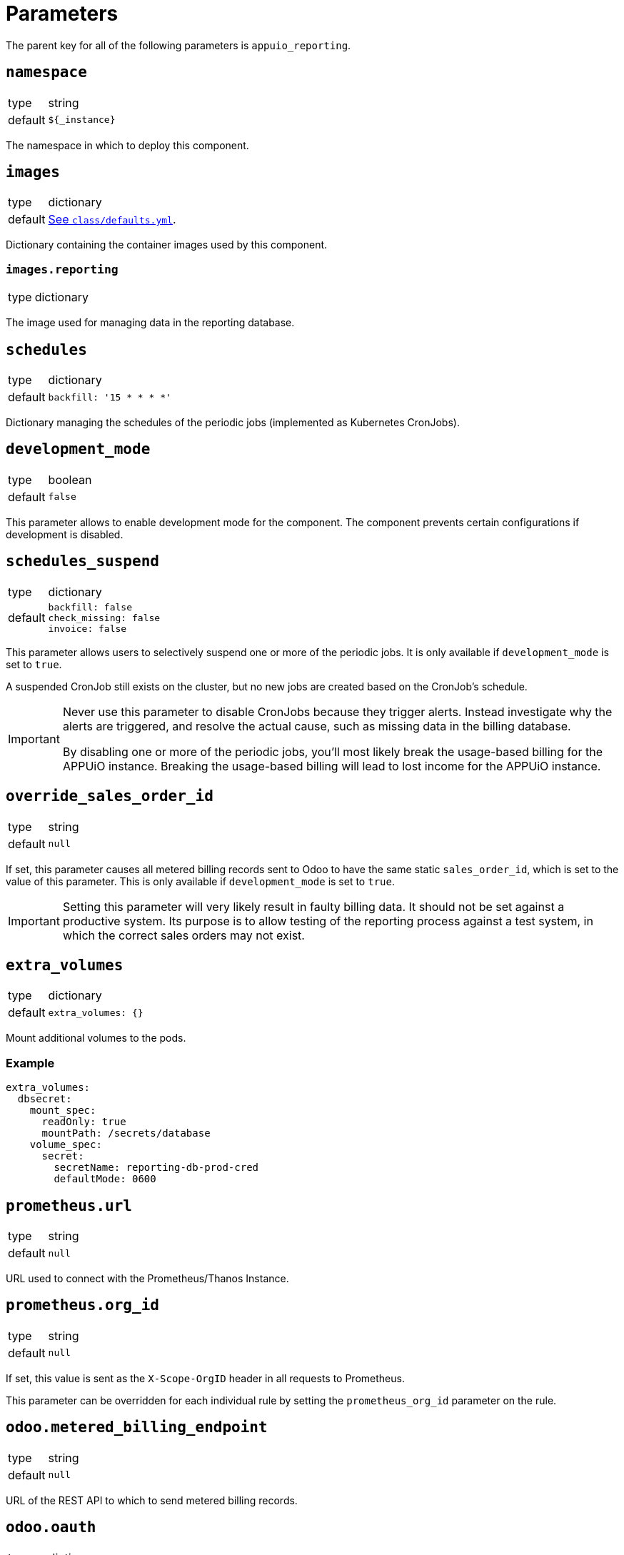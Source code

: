 = Parameters

The parent key for all of the following parameters is `appuio_reporting`.

== `namespace`

[horizontal]
type:: string
default:: `${_instance}`

The namespace in which to deploy this component.


== `images`

[horizontal]
type:: dictionary
default:: https://github.com/appuio/component-appuio-reporting/blob/master/class/defaults.yml[See `class/defaults.yml`].

Dictionary containing the container images used by this component.


=== `images.reporting`

[horizontal]
type:: dictionary

The image used for managing data in the reporting database.



== `schedules`

[horizontal]
type:: dictionary
default::
+
[source,yaml]
----
backfill: '15 * * * *'
----

Dictionary managing the schedules of the periodic jobs (implemented as Kubernetes CronJobs).

== `development_mode`

[horizontal]
type:: boolean
default:: `false`

This parameter allows to enable development mode for the component.
The component prevents certain configurations if development is disabled.

== `schedules_suspend`

[horizontal]
type:: dictionary
default::
+
[source,yaml]
----
backfill: false
check_missing: false
invoice: false
----

This parameter allows users to selectively suspend one or more of the periodic jobs.
It is only available if `development_mode` is set to `true`.

A suspended CronJob still exists on the cluster, but no new jobs are created based on the CronJob's schedule.

[IMPORTANT]
====
Never use this parameter to disable CronJobs because they trigger alerts.
Instead investigate why the alerts are triggered, and resolve the actual cause, such as missing data in the billing database.

By disabling one or more of the periodic jobs, you'll most likely break the usage-based billing for the APPUiO instance.
Breaking the usage-based billing will lead to lost income for the APPUiO instance.
====

== `override_sales_order_id`

[horizontal]
type:: string
default:: `null`

If set, this parameter causes all metered billing records sent to Odoo to have the same static `sales_order_id`, which is set to the value of this parameter.
This is only available if `development_mode` is set to `true`.

[IMPORTANT]
====
Setting this parameter will very likely result in faulty billing data.
It should not be set against a productive system.
Its purpose is to allow testing of the reporting process against a test system, in which the correct sales orders may not exist.
====

== `extra_volumes`

[horizontal]
type:: dictionary
default::
+
[source,yaml]
----
extra_volumes: {}
----

Mount additional volumes to the pods.

=== Example

[source,yaml]
----
extra_volumes:
  dbsecret:
    mount_spec:
      readOnly: true
      mountPath: /secrets/database
    volume_spec:
      secret:
        secretName: reporting-db-prod-cred
        defaultMode: 0600
----


== `prometheus.url`

[horizontal]
type:: string
default:: `null`

URL used to connect with the Prometheus/Thanos Instance.


== `prometheus.org_id`

[horizontal]
type:: string
default:: `null`

If set, this value is sent as the `X-Scope-OrgID` header in all requests to Prometheus.

This parameter can be overridden for each individual rule by setting the `prometheus_org_id` parameter on the rule.

== `odoo.metered_billing_endpoint`
[horizontal]
type:: string
default:: `null`

URL of the REST API to which to send metered billing records.

== `odoo.oauth`
[horizontal]
type:: dictionary
default::
+
[source,yaml]
----
token_endpoint: null
client_id: null
client_secret: null
----

Configuration of the OAuth client used to connect to the metered billing REST API.

== `rules`

[horizontal]
type:: dictionary
default:: https://github.com/appuio/component-appuio-reporting/blob/master/class/defaults.yml[See `class/defaults.yml`].
example::
+
[source,yaml]
----
rule_appuio_managed_vcpu: <1>
  enabled: true
  products: <2>
    - product_id: 'openshift-worker-vcpu-cloudscale-besteffort' <3>
      params: <4>
        vshn_service_level: best-effort
        cloud_provider: cloudscale
    - product_id: 'openshift-worker-vcpu-cloudscale-guaranteedavailability'
      params:
        vshn_service_level: guaranteed-availability
        cloud_provider: cloudscale
  instance_id_pattern: '%(cluster_id)s' <5>
  item_description_pattern: 'All Compute Resources' <6>
  item_group_description_pattern: 'APPUiO Managed OpenShift - Cluster: %(cluster_id)s' <7>
  unit_id: 'uom_00000' <8>
  query_pattern: | <9>
    max_over_time(
      sum by(cluster_id, vshn_service_level, tenant_id, role, cloud_provider, sales_order_id) (
        node_cpu_info{cloud_provider="%(cloud_provider)s", vshn_service_level="%(vshn_service_level)s"}
      )[59m:1m]
    )
  prometheus_org_id: my-prom-org <10>
----
+
<1> Multiple rules can be defined in the dictionary, with the rule name serving as key.
<2> All products whose corresponding queries can be generated from this rule should be listed here.
<3> Odoo ID of the product for which usage is being queried.
<4> Dictionary of arbitrary parameters describing the product. These will be applied to the `query_pattern`.
<5> The labels of the query result are applied to this pattern to generate the instance ID.
<6> (Optional) The labels of the query result are applied to this pattern to generate the human readable item description.
<7> (Optional) The labels of the query result are applied to this pattern to generate the human readable item group description.
<8> Odoo ID of the unit of measurement used.
<9> The product params are applied to this pattern to generate one query for each product.
<10> (Optional) If set, the value of the `X-Scope-OrgID` header used for Prometheus queries from this rule. Overrides the `prometheus.org_id` parameter.

Dictionary containing rules by which to generate Prometheus queries.
A rule corresponds to a single query template, from which queries for multiple products may be generated.

For more information on the individual parameters and how they are used, refer to https://docs.central.vshn.ch/metered-billing-data-flow.html#_example_api_payload[Metered Billing Data Flow].

In place of `instance_id_pattern`, `item_description_pattern` and `item_group_description_pattern`, it is also possible to specify `instance_id_jsonnet`, `item_description_jsonnet` or `item_group_description_jsonnet`, respectively.
These parameters contain a jsonnet snippet which should evaluate to a string containing the parameter in question.
The jsonnet is evaluated with an external variable named `labels` containing all query result labels as a dictionary.
It can be accessed in the snippet e.g. with `local labels = std.extVar("labels");`.

The jsonnet parameter takes precedence over the pattern parameter if both are specified.

Note that there is no jsonnet variant for the `query_pattern` parameter.



== `network_policies.target_namespaces`

[horizontal]
type:: dictionary
default:: `{}`
example::
+
[source,yaml]
----
appuio-reporting-database: true
appuio-thanos: true
----

Injects a network policy into the target namespace given by the key, allowing communication to the namespace.

[NOTE]
This is a workaround and the parameter will disappear once we've a more native way to manage network policies with Project Syn.


== `monitoring.enabled`

[horizontal]
type:: boolean
default:: `true`

The component creates Prometheus and Alertmanager objects if enabled.


== `monitoring.alerts`

[horizontal]
type:: dictionary
example::
+
[source,yaml]
----
APPUiOReportingDidSomething:
  enabled: false
  rule:
    annotations:
      description: APPUiOReporting did something.
      message: APPUiOReporting did something.
      runbook: https://hub.syn.tools/appuio-reporting/runbooks/APPUiOReportingDidSomething.html
    expr: |
      appuio_reporting_doing_something > 1
    for: 10m
    labels:
      severity: warning
----

Alerts monitoring the reporting cron jobs.
